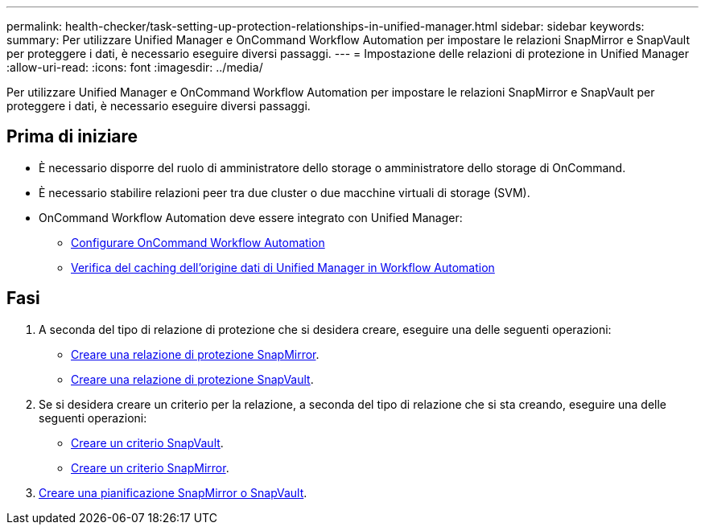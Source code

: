 ---
permalink: health-checker/task-setting-up-protection-relationships-in-unified-manager.html 
sidebar: sidebar 
keywords:  
summary: Per utilizzare Unified Manager e OnCommand Workflow Automation per impostare le relazioni SnapMirror e SnapVault per proteggere i dati, è necessario eseguire diversi passaggi. 
---
= Impostazione delle relazioni di protezione in Unified Manager
:allow-uri-read: 
:icons: font
:imagesdir: ../media/


[role="lead"]
Per utilizzare Unified Manager e OnCommand Workflow Automation per impostare le relazioni SnapMirror e SnapVault per proteggere i dati, è necessario eseguire diversi passaggi.



== Prima di iniziare

* È necessario disporre del ruolo di amministratore dello storage o amministratore dello storage di OnCommand.
* È necessario stabilire relazioni peer tra due cluster o due macchine virtuali di storage (SVM).
* OnCommand Workflow Automation deve essere integrato con Unified Manager:
+
** xref:task-configuring-a-connection-between-workflow-automation-and-unified-manager.adoc[Configurare OnCommand Workflow Automation]
** xref:task-verifying-unified-manager-data-source-caching-in-workflow-automation.adoc[Verifica del caching dell'origine dati di Unified Manager in Workflow Automation]






== Fasi

. A seconda del tipo di relazione di protezione che si desidera creare, eseguire una delle seguenti operazioni:
+
** xref:task-creating-a-snapmirror-protection-relationship-from-the-health-volume-details-page.adoc[Creare una relazione di protezione SnapMirror].
** xref:task-creating-a-snapvault-protection-relationship-from-the-health-volume-details-page.adoc[Creare una relazione di protezione SnapVault].


. Se si desidera creare un criterio per la relazione, a seconda del tipo di relazione che si sta creando, eseguire una delle seguenti operazioni:
+
** xref:task-creating-a-snapvault-policy-to-maximize-transfer-efficiency.adoc[Creare un criterio SnapVault].
** xref:task-creating-a-snapmirror-policy-to-maximize-transfer-efficiency.adoc[Creare un criterio SnapMirror].


. xref:task-creating-snapmirror-and-snapvault-schedules.adoc[Creare una pianificazione SnapMirror o SnapVault].

